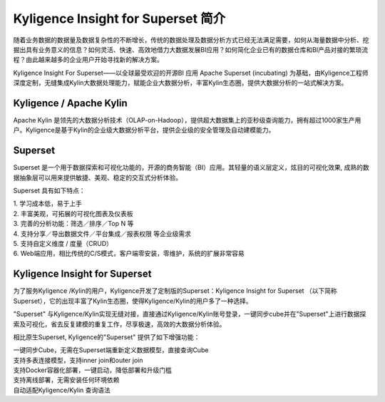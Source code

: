 Kyligence Insight for Superset 简介
==============================


随着业务数据的数据量及数据复杂性的不断增长，传统的数据处理及数据分析方式已经无法满足需要，如何从海量数据中分析、挖掘出具有业务意义的信息？如何灵活、快速、高效地借力大数据发展BI应用？如何简化企业已有的数据仓库和BI产品对接的繁琐流程？由此越来越多的企业用户开始寻找新的解决方案。

Kyligence Insight For Superset——以全球最受欢迎的开源BI 应用 Apache Superset (incubating)
为基础，由Kyligence工程师深度定制，无缝集成Kylin大数据处理能力，赋能企业大数据分析，丰富Kylin生态圈，提供大数据分析的一站式解决方案。

Kyligence / Apache Kylin 
^^^^^^^

Apache Kylin
是领先的大数据分析技术（OLAP-on-Hadoop），提供超大数据集上的亚秒级查询能力，拥有超过1000家生产用户。Kyligence是基于Kylin的企业级大数据分析平台，提供企业级的安全管理及自动建模能力。

Superset 
^^^^^^^

Superset 是一个用于数据探索和可视化功能的，开源的商务智能（BI）应用。其轻量的语义层定义，炫目的可视化效果,
成熟的数据抽象层可以用来提供敏捷、美观、稳定的交互式分析体验。

| |image0| 

Superset 具有如下特点：

| 1. 学习成本低，易于上手
| 2. 丰富美观，可拓展的可视化图表及仪表板
| 3. 完善的分析功能：筛选／排序／Top N 等
| 4. 支持分享／导出数据文件／平台集成／报表权限 等企业级需求
| 5. 支持自定义维度 / 度量（CRUD）
| 6. Web端应用，相比传统的C/S模式，客户端零安装，零维护，系统的扩展非常容易

|image1|

|image2|

Kyligence Insight for Superset
^^^^^^^

| 为了服务Kyligence /Kylin的用户，Kyligence开发了定制版的Superset：Kyligence Insight for Superset （以下简称Superset），它的出现丰富了Kylin生态圈，使得Kyligence/Kylin的用户多了一种选择。


|image3|

"Superset" 与Kyligence/Kylin实现无缝对接，直接通过Kyligence/Kylin账号登录，一键同步cube并在"Superset"上进行数据探索及可视化，省去反复建模的重复工作，尽享极速，高效的大数据分析体验。

相比原生Superset, Kyligence的"Superset" 提供了如下增强功能：


| 一键同步Cube，无需在Superset端重新定义数据模型，直接查询Cube

| 支持多表连接模型，支持inner join和outer join

| 支持Docker容器化部署，一键启动，降低部署和升级门槛

| 支持离线部署，无需安装任何环境依赖

| 自动适配Kyligence/Kylin 查询语法

.. |image0| image:: ./images/Introduction_cn/01.png

.. |image1| image:: ./images/Introduction_cn/02.png
   
.. |image2| image:: ./images/Introduction_cn/03.png

.. |image3| image:: ./images/Introduction_cn/04.png
   
